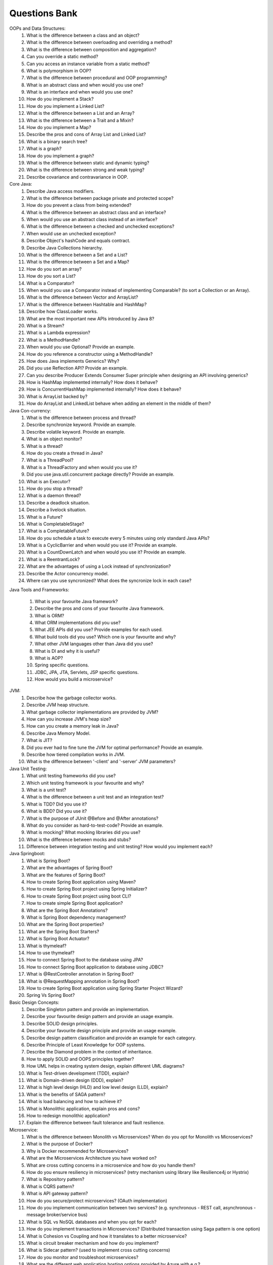 Questions Bank
====================


OOPs and Data Structures:
    #. What is the difference between a class and an object?
    #. What is the difference between overloading and overriding a method?
    #. What is the difference between composition and aggregation?
    #. Can you override a static method?
    #. Can you access an instance variable from a static method?
    #. What is polymorphism in OOP?
    #. What is the difference between procedural and OOP programming?
    #. What is an abstract class and when would you use one?
    #. What is an interface and when would you use one?
    #. How do you implement a Stack?
    #. How do you implement a Linked List?
    #. What is the difference between a List and an Array?
    #. What is the difference between a Trait and a Mixin?
    #. How do you implement a Map?
    #. Describe the pros and cons of Array List and Linked List?
    #. What is a binary search tree?
    #. What is a graph?
    #. How do you implement a graph?
    #. What is the difference between static and dynamic typing?
    #. What is the difference between strong and weak typing?
    #. Describe covariance and contravariance in OOP.

Core Java:
    #. Describe Java access modifiers.
    #. What is the difference between package private and protected scope?
    #. How do you prevent a class from being extended?
    #. What is the difference between an abstract class and an interface?
    #. When would you use an abstract class instead of an interface?
    #. What is the difference between a checked and unchecked exceptions?
    #. When would use an unchecked exception?
    #. Describe Object's hashCode and equals contract.
    #. Describe Java Collections hierarchy.
    #. What is the difference between a Set and a List?
    #. What is the difference between a Set and a Map?
    #. How do you sort an array?
    #. How do you sort a List?
    #. What is a Comparator?
    #. When would you use a Comparator instead of implementing Comparable? (to sort a Collection or an Array).
    #. What is the difference between Vector and ArrayList?
    #. What is the difference between Hashtable and HashMap?
    #. Describe how ClassLoader works.
    #. What are the most important new APIs introduced by Java 8?
    #. What is a Stream?
    #. What is a Lambda expression?
    #. What is a MethodHandle?
    #. When would you use Optional? Provide an example.
    #. How do you reference a constructor using a MethodHandle?
    #. How does Java implements Generics? Why?
    #. Did you use Reflection API? Provide an example.
    #. Can you describe Producer Extends Consumer Super principle when designing an API involving generics?
    #. How is HashMap implemented internally? How does it behave?
    #. How is ConcurrentHashMap implemented internally? How does it behave?
    #. What is ArrayList backed by?
    #. How do ArrayList and LinkedList behave when adding an element in the middle of them?

Java Con-currency:
    #. What is the difference between process and thread?
    #. Describe synchronize keyword. Provide an example.
    #. Describe volatile keyword. Provide an example.
    #. What is an object monitor?
    #. What is a thread?
    #. How do you create a thread in Java?
    #. What is a ThreadPool?
    #. What is a ThreadFactory and when would you use it?
    #. Did you use java.util.concurrent package directly? Provide an example.
    #. What is an Executor?
    #. How do you stop a thread?
    #. What is a daemon thread?
    #. Describe a deadlock situation.
    #. Describe a livelock situation.
    #. What is a Future?
    #. What is CompletableStage?
    #. What is a CompletableFuture?
    #. How do you schedule a task to execute every 5 minutes using only standard Java APIs?
    #. What is a CyclicBarrier and when would you use it? Provide an example.
    #. What is a CountDownLatch and when would you use it? Provide an example.
    #. What is a ReentrantLock?
    #. What are the advantages of using a Lock instead of synchronization?
    #. Describe the Actor concurrency model.
    #. Where can you use syncronized? What does the syncronize lock in each case?

Java Tools and Frameworks:

    #. What is your favourite Java framework?
    #. Describe the pros and cons of your favourite Java framework.
    #. What is ORM?
    #. What ORM implementations did you use?
    #. What JEE APIs did you use? Provide examples for each used.
    #. What build tools did you use? Which one is your favourite and why?
    #. What other JVM languages other than Java did you use?
    #. What is DI and why it is useful?
    #. What is AOP?
    #. Spring specific questions.
    #. JDBC, JPA, JTA, Servlets, JSP specific questions.
    #. How would you build a microservice?

JVM:
    #. Describe how the garbage collector works.
    #. Describe JVM heap structure.
    #. What garbage collector implementations are provided by JVM?
    #. How can you increase JVM's heap size?
    #. How can you create a memory leak in Java?
    #. Describe Java Memory Model.
    #. What is JIT?
    #. Did you ever had to fine tune the JVM for optimal performance? Provide an example.
    #. Describe how tiered compilation works in JVM.
    #. What is the difference between '-client' and '-server' JVM parameters?

Java Unit Testing:
    #. What unit testing frameworks did you use?
    #. Which unit testing framework is your favourite and why?
    #. What is a unit test?
    #. What is the difference between a unit test and an integration test?
    #. What is TDD? Did you use it?
    #. What is BDD? Did you use it?
    #. What is the purpose of JUnit @Before and @After annotations?
    #. What do you consider as hard-to-test-code? Provide an example.
    #. What is mocking? What mocking libraries did you use?
    #. What is the difference between mocks and stubs?
    #. Difference between integration testing and unit testing? How would you implement each?

Java Springboot:
    #. What is Spring Boot?
    #. What are the advantages of Spring Boot?
    #. What are the features of Spring Boot?
    #. How to create Spring Boot application using Maven?
    #. How to create Spring Boot project using Spring Initializer?
    #. How to create Spring Boot project using boot CLI?
    #. How to create simple Spring Boot application?
    #. What are the Spring Boot Annotations?
    #. What is Spring Boot dependency management?
    #. What are the Spring Boot properties?
    #. What are the Spring Boot Starters?
    #. What is Spring Boot Actuator?
    #. What is thymeleaf?
    #. How to use thymeleaf?
    #. How to connect Spring Boot to the database using JPA?
    #. How to connect Spring Boot application to database using JDBC?
    #. What is @RestController annotation in Spring Boot?
    #. What is @RequestMapping annotation in Spring Boot?
    #. How to create Spring Boot application using Spring Starter Project Wizard?
    #. Spring Vs Spring Boot?

Basic Design Concepts:
    #. Describe Singleton pattern and provide an implementation.
    #. Describe your favourite design pattern and provide an usage example.
    #. Describe SOLID design principles.
    #. Describe your favourite design principle and provide an usage example.
    #. Describe design pattern classification and provide an example for each category.
    #. Describe Principle of Least Knowledge for OOP systems.
    #. Describe the Diamond problem in the context of inheritance.
    #. How to apply SOLID and OOPS principles together?
    #. How UML helps in creating system design, explain different UML diagrams?
    #. What is Test-driven development (TDD), explain?
    #. What is Domain-driven design (DDD), explain?
    #. What is high level design (HLD) and low level design (LLD), explain?
    #. What is the benefits of SAGA pattern?
    #. What is load balancing and how to achieve it?
    #. What is Monolithic application, explain pros and cons?
    #. How to redesign monolithic application?
    #. Explain the difference between fault tolerance and fault resilience.

Microservice:
    #. What is the difference between Monolith vs Microservices? When do you opt for Monolith vs Microservices?
    #. What is the purpose of Docker?
    #. Why is Docker recommended for Microservices?
    #. What are the Microservices Architecture you have worked on?
    #. What are cross cutting concerns in a microservice and how do you handle them?
    #. How do you ensure resiliency in microservices? (retry mechanism using library like Resilience4j or Hystrix)
    #. What is Repository pattern?
    #. What is CQRS pattern?
    #. What is API gateway pattern?
    #. How do you secure/protect microservices? (OAuth implementation)
    #. How do you implement communication between two services? (e.g. synchronous - REST call, asynchronous - message broker/service bus)
    #. What is SQL vs NoSQL databases and when you opt for each?
    #. How do you implement transactions in Microservices? (Distributed transaction using Saga pattern is one option)
    #. What is Cohesion vs Coupling and how it translates to a better microservice?
    #. What is circuit breaker mechanism and how do you implement?
    #. What is Sidecar pattern? (used to implement cross cutting concerns)
    #. How do you monitor and troubleshoot microservices?
    #. What are the different web application hosting options provided by Azure with e.g.?
    #. How do you troubleshoot slowness in microservices?
    #. Is it better approach to have different database for different microservice or single database for all microservices?
    #. Cons of microservice?
    #. How to reduce or control throughput of microservice? What to keep in mind?
    #. How to transfer a monolithic application to microservice?
    #. What is bounded context?
    #. Suppose you are moving a monolithic application to microservice in 1-year time frame. Now you have developed 2 modules in 3 months and let's assume 8 other modules are pending. In this scenario how will you maintain the application? (various practical examples)
    #. Orchestration vs Choreography?
    #. What are the REST principles you are following in your project?
    #. Suppose you have developed a microservice API which has hit count 2000/s and every time this API uses a third-party API for data retrieval. Now your license for the third-party API permits hits 1000/s. How will you handle this scenario in terms of latency?

GIT:
    #. What is a branch?
    #. How can you create a branch?
    #. What is the difference between git pull and git fetch?
    #. How can current branch be changed?
    #. How can content in a namespace/folder start being versioned using git?
    #. Given your new project is git versioned, how do you get project code to your station?
    #. How can you list latest commits on current branch?
    #. How do you revert a commit that has already been pushed to remote repository?
    #. How do you squash last N commits into a single commit?
    #. Is git a centralized or distributed VCS? What does that mean?
    #. What is reflog, why and how would you use it?
    #. What does stash as a command do? When do you use it?
    #. What are tags, when do you use them, and how do you publish them?
    #. How do you push a branch a second time, after performing a rebase? Is it possible to not be able?
    #. Explain the branching flow that you use in a complex project with many team members?
    #. How can the revert on a merge commit be made?
    #. What does git bisect do?
    #. How can you check what parents a merge commit has?
    #. What are git hooks, how can they be used, and for what?


Security:

    #. What are the different things to consider regarding security of a web application?
    #. What are the important things to consider regarding user authentication and authorization?
    #. What are the important factors to consider when exposing an application to the Internet?
    #. What are important security factors to consider in communicating with external interfaces?
    #. Please let me know the list of authentication platforms used by you.
    #. What are some essential features of Spring Security?
    #. What do you mean by basic authentication?
    #. What is OAuth and how does it work?
    #. What OAuth-related libraries and frameworks have you used?
    #. What is JWT and how is it structured?

performance:

    #. What is the approach to analyse the response time of APIs and improve the performance?
    #. How do we monitor the server for performance, memory usage and network traffic?
    #. What is a concurrent user? How do we test with concurrent users to mimic the production usage?
    #. ArrayList, LinkedList, and Vector are all implementations of the List interface. Which of them is most efficient for adding and removing elements from the list?
    #. Why would it be more secure to store sensitive data (such as a password, social security number, etc.) in a character array rather than in a String?
    #. Compare the sleep() and wait() methods in Java, including when and why you would use one vs. the other.

Angular:

performance:
#. How do you debug the page response time?
#. How do you handle and render in UI when 10,000 records are returned from an API call?
#. What is the approach to analyse the response time of APIs and improve the performance?
#. How to load large amounts of data in the UI?
#. As a web developer, how do you optimize your site’s loading time?
#. How can you reduce page loading time?
#. How to reduce the JS files loaded for a page?
Security
#. How do you restrict input of vulnerable special characters in the screen?
#. How do you validate and avoid vulnerable special characters in the REST controller layer?
#. How do you encrypt the data when you call the APIs?
#. What is CORS? How do you handle CORS errors? [This can be asked with a scenario-based question instead of a direct one]
#. How do you sanitize your application's form input fields to prevent XSS attacks?
